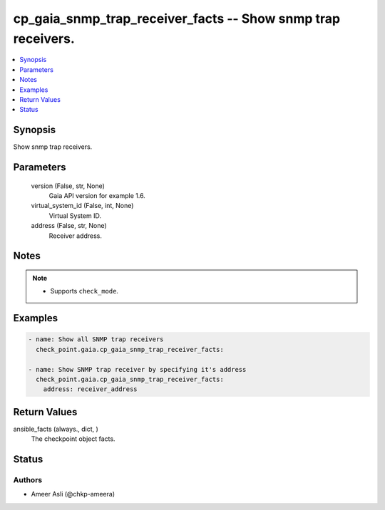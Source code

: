 .. _cp_gaia_snmp_trap_receiver_facts_module:


cp_gaia_snmp_trap_receiver_facts -- Show snmp trap receivers.
=============================================================

.. contents::
   :local:
   :depth: 1


Synopsis
--------

Show snmp trap receivers.






Parameters
----------

  version (False, str, None)
    Gaia API version for example 1.6.


  virtual_system_id (False, int, None)
    Virtual System ID.


  address (False, str, None)
    Receiver address.





Notes
-----

.. note::
   - Supports :literal:`check\_mode`.




Examples
--------

.. code-block:: yaml+jinja

    
    - name: Show all SNMP trap receivers
      check_point.gaia.cp_gaia_snmp_trap_receiver_facts:

    - name: Show SNMP trap receiver by specifying it's address
      check_point.gaia.cp_gaia_snmp_trap_receiver_facts:
        address: receiver_address



Return Values
-------------

ansible_facts (always., dict, )
  The checkpoint object facts.





Status
------





Authors
~~~~~~~

- Ameer Asli (@chkp-ameera)

